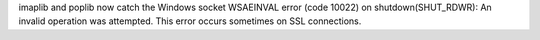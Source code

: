 imaplib and poplib now catch the Windows socket WSAEINVAL error (code 10022)
on shutdown(SHUT_RDWR): An invalid operation was attempted. This error
occurs sometimes on SSL connections.
